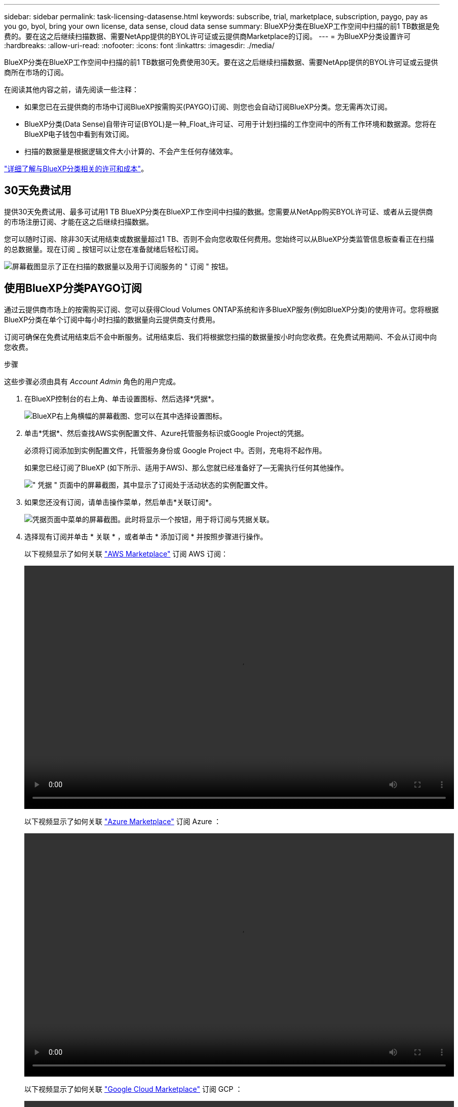---
sidebar: sidebar 
permalink: task-licensing-datasense.html 
keywords: subscribe, trial, marketplace, subscription, paygo, pay as you go, byol, bring your own license, data sense, cloud data sense 
summary: BlueXP分类在BlueXP工作空间中扫描的前1 TB数据是免费的。要在这之后继续扫描数据、需要NetApp提供的BYOL许可证或云提供商Marketplace的订阅。 
---
= 为BlueXP分类设置许可
:hardbreaks:
:allow-uri-read: 
:nofooter: 
:icons: font
:linkattrs: 
:imagesdir: ./media/


[role="lead"]
BlueXP分类在BlueXP工作空间中扫描的前1 TB数据可免费使用30天。要在这之后继续扫描数据、需要NetApp提供的BYOL许可证或云提供商所在市场的订阅。

在阅读其他内容之前，请先阅读一些注释：

* 如果您已在云提供商的市场中订阅BlueXP按需购买(PAYGO)订阅、则您也会自动订阅BlueXP分类。您无需再次订阅。
* BlueXP分类(Data Sense)自带许可证(BYOL)是一种_Float_许可证、可用于计划扫描的工作空间中的所有工作环境和数据源。您将在BlueXP电子钱包中看到有效订阅。
* 扫描的数据量是根据逻辑文件大小计算的、不会产生任何存储效率。


link:concept-cloud-compliance.html#cost["详细了解与BlueXP分类相关的许可和成本"]。



== 30天免费试用

提供30天免费试用、最多可试用1 TB BlueXP分类在BlueXP工作空间中扫描的数据。您需要从NetApp购买BYOL许可证、或者从云提供商的市场注册订阅、才能在这之后继续扫描数据。

您可以随时订阅、除非30天试用结束或数据量超过1 TB、否则不会向您收取任何费用。您始终可以从BlueXP分类监管信息板查看正在扫描的总数据量。现在订阅 _ 按钮可以让您在准备就绪后轻松订阅。

image:screenshot_compliance_subscribe.png["屏幕截图显示了正在扫描的数据量以及用于订阅服务的 \" 订阅 \" 按钮。"]



== 使用BlueXP分类PAYGO订阅

通过云提供商市场上的按需购买订阅、您可以获得Cloud Volumes ONTAP系统和许多BlueXP服务(例如BlueXP分类)的使用许可。您将根据BlueXP分类在单个订阅中每小时扫描的数据量向云提供商支付费用。

订阅可确保在免费试用结束后不会中断服务。试用结束后、我们将根据您扫描的数据量按小时向您收费。在免费试用期间、不会从订阅中向您收费。

.步骤
这些步骤必须由具有 _Account Admin_ 角色的用户完成。

. 在BlueXP控制台的右上角、单击设置图标、然后选择*凭据*。
+
image:screenshot_settings_icon.gif["BlueXP右上角横幅的屏幕截图、您可以在其中选择设置图标。"]

. 单击*凭据*、然后查找AWS实例配置文件、Azure托管服务标识或Google Project的凭据。
+
必须将订阅添加到实例配置文件，托管服务身份或 Google Project 中。否则，充电将不起作用。

+
如果您已经订阅了BlueXP (如下所示、适用于AWS)、那么您就已经准备好了—无需执行任何其他操作。

+
image:screenshot_profile_subscription.gif["\" 凭据 \" 页面中的屏幕截图，其中显示了订阅处于活动状态的实例配置文件。"]

. 如果您还没有订阅，请单击操作菜单，然后单击*关联订阅*。
+
image:screenshot_add_subscription.gif["凭据页面中菜单的屏幕截图。此时将显示一个按钮，用于将订阅与凭据关联。"]

. 选择现有订阅并单击 * 关联 * ，或者单击 * 添加订阅 * 并按照步骤进行操作。
+
以下视频显示了如何关联 https://aws.amazon.com/marketplace/pp/prodview-oorxakq6lq7m4["AWS Marketplace"^] 订阅 AWS 订阅：

+
video::video_subscribing_aws.mp4[width=848,height=480]
+
以下视频显示了如何关联 https://azuremarketplace.microsoft.com/en-us/marketplace/apps/netapp.cloud-manager?tab=Overview["Azure Marketplace"^] 订阅 Azure ：

+
video::video_subscribing_azure.mp4[width=848,height=480]
+
以下视频显示了如何关联 https://console.cloud.google.com/marketplace/details/netapp-cloudmanager/cloud-manager?supportedpurview=project["Google Cloud Marketplace"^] 订阅 GCP ：

+
video::video_subscribing_gcp.mp4[width=848,height=480]




== 使用年度合同

通过购买年度合同按年度支付BlueXP分类费用。它们提供1年、2年或3年期服务。

如果您有一份来自市场的年度合同、则所有BlueXP分类数据扫描都将从该合同中扣除费用。您不能将年度市场合同与BYOL混合搭配使用。

* AWS https://aws.amazon.com/marketplace/pp/prodview-q7dg6zwszplri["有关定价详细信息、请访问BlueXP Marketplace产品"^]。
* Azure 酒店 https://azuremarketplace.microsoft.com/en-us/marketplace/apps/netapp.netapp-bluexp["有关定价详细信息、请访问BlueXP Marketplace产品"^]。
* Google Cloud：要购买年度合同、请与NetApp销售代表联系。此合同在Google Cloud Marketplace中以私人优惠形式提供。在NetApp与您分享私人优惠后、您可以在BlueXP分类激活期间从Google云市场订阅年度计划。




== 使用BlueXP分类BYOL许可证

NetApp 自带许可证的期限为 1 年， 2 年或 3 年。BYOL BlueXP分类(Data Sense)许可证是一种_Float_许可证、其中总容量在*所有*工作环境和数据源之间共享、从而可以轻松地进行初始许可和续订。

如果您没有BlueXP分类许可证、请联系我们购买一个：

* mailto ： ng-contact-data-sense@netapp.com ？ Subject=Licensing[ 发送电子邮件以购买许可证 ] 。
* 单击BlueXP右下角的聊天图标以申请许可证。


或者、如果您有一个不会使用的Cloud Volumes ONTAP 基于节点的未分配许可证、则可以将其转换为具有相同美元等价性和相同到期日期的BlueXP分类许可证。 https://docs.netapp.com/us-en/bluexp-cloud-volumes-ontap/task-manage-node-licenses.html#exchange-unassigned-node-based-licenses["有关详细信息，请访问此处"^]。

您可以使用BlueXP电子钱包管理BlueXP分类BYOL许可证。您可以通过BlueXP电子钱包添加新许可证、更新现有许可证以及查看许可证状态。



=== 获取BlueXP分类许可证文件

购买BlueXP分类(Data Sense)许可证后、您可以在BlueXP中通过输入BlueXP分类序列号和NetApp 支持站点(NSS)帐户或上传NetApp许可证文件(NLG)来激活许可证。以下步骤显示了如果您计划使用此方法，如何获取 NLF 许可证文件。

如果您已在无法访问Internet的内部站点中的主机上部署BlueXP分类、这意味着您已在中部署BlueXP Connector https://docs.netapp.com/us-en/bluexp-setup-admin/concept-modes.html#private-mode["私有模式"^]，您需要从连接Internet的系统获取许可证文件。使用序列号和NSS帐户激活许可证不适用于私用模式安装。

.开始之前
开始之前、您需要了解以下信息：

* BlueXP分类序列号
+
从您的销售订单中找到此号码、或者联系客户团队了解此信息。

* BlueXP帐户ID
+
您可以通过从BlueXP顶部选择*帐户*下拉列表、然后单击您的帐户旁边的*管理帐户*来查找您的BlueXP帐户ID。您的帐户 ID 位于概述选项卡中。对于无法访问Internet的专用模式站点，请使用*ACCOUNT-HARKSITE1*。



.步骤
. 登录到 https://mysupport.netapp.com["NetApp 支持站点"^] 然后单击 * 系统 > 软件许可证 * 。
. 输入BlueXP分类许可证序列号。
+
image:screenshot_cloud_tiering_license_step1.gif["按序列号搜索后显示许可证表的屏幕截图。"]

. 在*许可证密钥*列下，单击*获取NetApp许可证文件*。
. 输入您的BlueXP帐户ID (在支持站点上称为租户ID)、然后单击*提交*下载许可证文件。
+
image:screenshot_cloud_tiering_license_step2.gif["屏幕截图显示了获取许可证对话框，您可以在其中输入租户 ID ，然后单击提交下载许可证文件。"]





=== 将BlueXP分类BYOL许可证添加到您的帐户

为BlueXP帐户购买BlueXP分类(Data Sense)许可证后、您需要将该许可证添加到BlueXP才能使用BlueXP分类服务。

.步骤
. 从BlueXP菜单中、单击*监管>数字电子钱包*、然后选择*数据服务许可证*选项卡。
. 单击 * 添加许可证 * 。
. 在 _Add License_ 对话框中，输入许可证信息并单击 * 添加许可证 * ：
+
** 如果您有BlueXP分类许可证序列号并且知道您的NSS帐户，请选择*Enter Serial Number*选项并输入该信息。
+
如果下拉列表中没有您的 NetApp 支持站点帐户， https://docs.netapp.com/us-en/bluexp-setup-admin/task-adding-nss-accounts.html["将NSS帐户添加到BlueXP"^]。

** 如果您有BlueXP分类许可证文件(安装在非公开站点时需要)，请选择*上传许可证文件*选项并按照提示附加该文件。
+
image:screenshot_services_license_add.png["显示用于添加BlueXP分类BYOL许可证的页面的屏幕截图。"]





.结果
BlueXP会添加许可证、以便BlueXP分类服务处于活动状态。



=== 更新BlueXP分类BYOL许可证

如果您的许可期限即将到期、或者您的许可容量即将达到限制、您将在分类UI中收到通知。

image:screenshot_services_license_expire_cc1.png["在BlueXP分类页面中显示即将到期的许可证的屏幕截图。"]

此状态也会显示在BlueXP电子钱包和中 https://docs.netapp.com/us-en/bluexp-setup-admin/task-monitor-cm-operations.html#monitoring-operations-status-using-the-notification-center["通知"^]。

image:screenshot_services_license_expire_cc2.png["在BlueXP数字钱包页面中显示即将到期的许可证的屏幕截图。"]

您可以在BlueXP分类许可证到期之前对其进行更新、以便不会中断您访问扫描数据的能力。

.步骤
. 单击BlueXP右下角的聊天图标、请求延长您的期限或为特定序列号申请Cloud Data sense许可证的额外容量。您也可以发送电子邮件至： ng-contact-data-sense@netapp.com ？ Subject=Licensing[ 发送电子邮件以请求更新您的许可证 ] 。
+
在您为许可证付费并将其注册到NetApp 支持站点 之后、BlueXP会自动更新BlueXP电子钱包中的许可证、并且数据服务许可证页面将在5到10分钟内反映此更改。

. 如果BlueXP无法自动更新许可证(例如、安装在非公开站点时)、则需要手动上传许可证文件。
+
.. 您可以 <<获取BlueXP分类许可证文件,从 NetApp 支持站点获取许可证文件>>。
.. 在BlueXP数字钱包页面的_Data Services Licenss_选项卡中、单击 image:screenshot_horizontal_more_button.gif["更多图标"] 对于要更新的服务序列号，请单击 * 更新许可证 * 。
+
image:screenshot_services_license_update.png["选择特定服务的更新许可证按钮的屏幕截图。"]

.. 在 _Update License_ 页面中，上传许可证文件并单击 * 更新许可证 * 。




.结果
BlueXP会更新许可证、以便BlueXP分类服务继续处于活动状态。



=== BYOL 许可证注意事项

使用BlueXP分类(Data Sense) BYOL许可证时、如果要扫描的所有数据的大小接近容量限制或即将到期、BlueXP会在BlueXP分类UI和BlueXP数字钱包UI中显示警告。您会收到以下警告：

* 扫描的数据量达到许可容量的 80% 时，再次达到限制时
* 许可证到期前 30 天，许可证到期后再次


如果您看到这些警告、请使用BlueXP界面右下角的聊天图标续订许可证。

如果您的许可证过期或您已达到BYOL限制、BlueXP分类将继续运行、但对信息板的访问将被阻止、因此您无法查看有关任何扫描数据的信息。如果您希望减少要扫描的卷数量，从而可能使容量使用量低于许可证限制，则只能使用 _Configuration_ 页面。

续订BYOL许可证后、BlueXP会自动更新BlueXP电子钱包中的许可证、并提供对所有信息板的完全访问权限。如果BlueXP无法通过安全Internet连接访问此许可证文件(例如、安装在非公开站点时)、您可以自行获取此文件并手动将其上传到BlueXP。有关说明，请参见 <<更新BlueXP分类BYOL许可证,如何更新BlueXP分类许可证>>。


NOTE: 如果您正在使用的帐户同时具有BYOL许可证和PAYGO订阅、则在BYOL许可证过期后、BlueXP分类_不会_切换到PAYGO订阅。您必须续订 BYOL 许可证。
